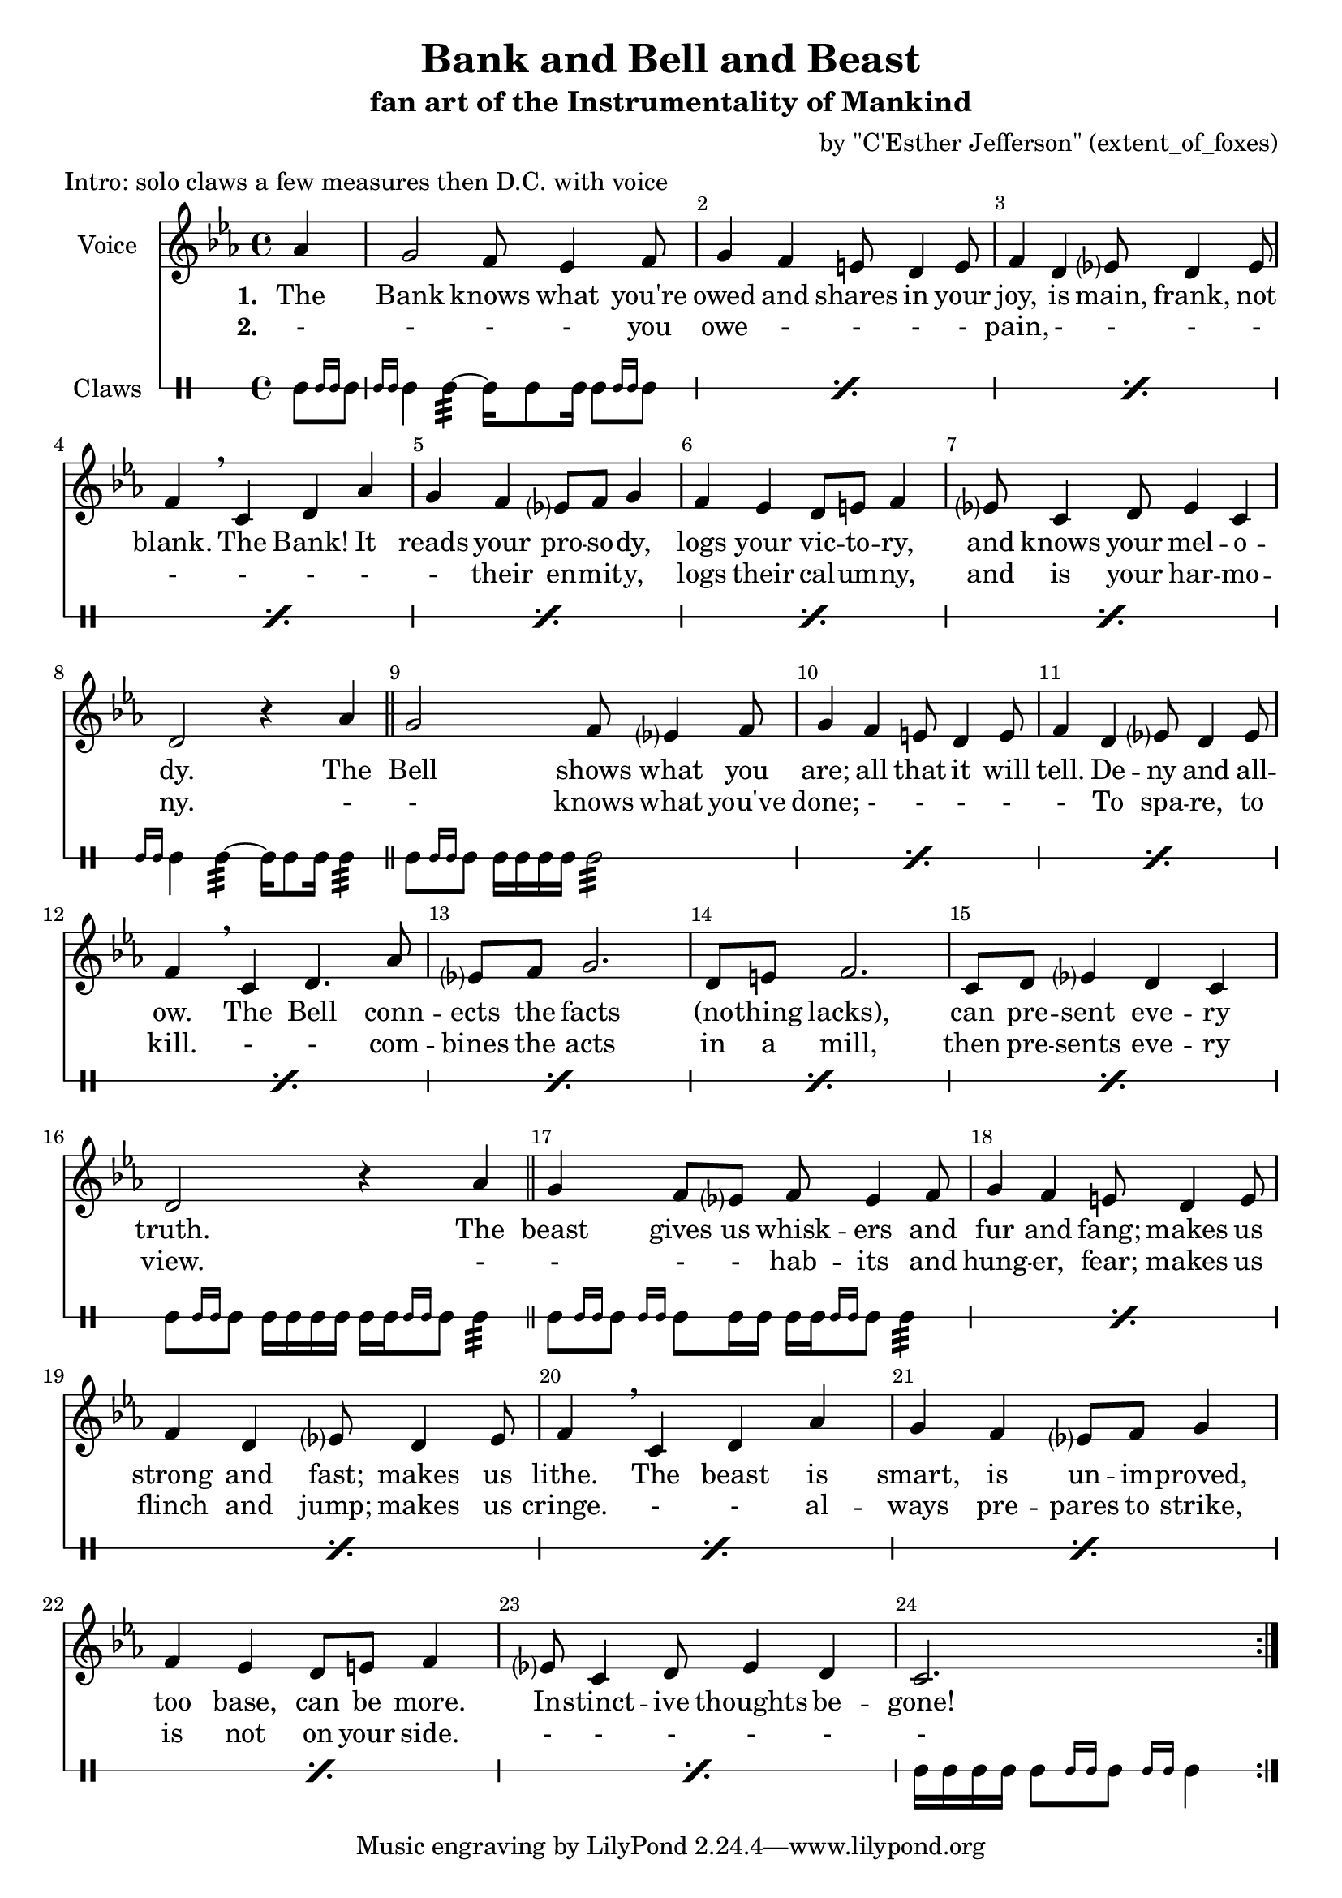 \version "2.18.2"
\language "english"

\header {
  title = "Bank and Bell and Beast"
  subtitle = "fan art of the Instrumentality of Mankind"
  composer = "by \"C'Esther Jefferson\" (extent_of_foxes)"
  meter = "Intro: solo claws a few measures then D.C. with voice"
}

global = {
  \key c \minor
  \time 4/4
  \partial 4
}

altoVoice = \relative c' {
  \global
  \dynamicUp
  % Music follows here.
  af'4
  g2 f8 ef4 f8
  g4 f4 e8 d4 e8
  f4 d4 ef?8 d4 ef8
  f4 \breathe c d4 af'
  g4 f ef?8 f g4
  f4 ef4 d8 e8 f4
  ef?8 c4 d8 ef4 c4
  d2 r4 af'4
  
  \bar "||"
  
  g2 f8 ef?4 f8
  g4 f4 e8 d4 e8
  f4 d4 ef?8 d4 ef8
  f4 \breathe c d4. af'8
  ef?8 f g2.
  d8 e8 f2.
  c8 d ef?4 d4 c
  d2 r4 af'4
  
  
    \bar "||"
  
  g4 f8 ef?8 f8 ef4 f8
  g4 f4 e8 d4 e8
  f4 d4 ef?8 d4 ef8
  f4 \breathe c d4 af'
  g4 f ef?8 f g4
  f4 ef4 d8 e8 f4
  ef?8 c4 d8 ef4 d4
  
  c2.
  
  \bar ":|."
}

verse = \lyricmode {
  % Lyrics follow here.
  The
  Bank knows what you're
  owed and shares in your
  joy, is main, frank, not
  blank. The Bank! It 
  reads your pro -- so -- dy,
  logs your vic -- to -- ry,
  and knows your mel -- o  --
  dy.
  
  The
  Bell shows what you
  are; all that it will
  tell. De -- ny and all --
  ow. The Bell conn --
  ects the facts
  (no -- thing lacks),
  can pre -- sent 
  eve -- ry 
  truth.
  
    The
  beast gives us whisk -- ers and
  fur and fang; makes us
  strong and fast; makes us
  lithe. The beast is
  smart, is un -- im -- proved,
  too base, can be more.
  In -- stinct -- ive thoughts be --
  gone!
}

verseTwo = \lyricmode {
  -
  - - - you
  owe - - - -
  pain, - - - -
  - - - - 
  - their en -- mit -- y,
  logs their cal -- um -- ny,
  and is your har -- mo  --
  ny.
  
  -
  - knows what you've
  done; - - - -
  - To spa -- re, to
  kill. - - com -- 
  bines the acts
  in a mill, 
  then pre -- sents eve -- ry
  view.
  
  -
  - - - hab -- its and
  hung -- er, fear; makes us
  flinch and jump; makes us
  cringe. - -  al --
  ways pre -- pares to strike,
  is not on your side. 
  - - - - -
  - 
}

drum = \relative c' {
  \global
  % Drums follow here.
  c8[ \grace { c16 c16 } c8]
  \repeat percent 7 { \grace { c16 c16 } c4 c4:32~ c16 c8 c16 c8[ \grace { c16 c16 } c8]  }
  \grace { c16 c16 } c4 c4:32~ c16 c8 c16 c4:32
  
  \repeat percent 7 { c8[ \grace { c16 c16 } c8] c16 c c c c2:32 }
  c8[ \grace { c16 c16 } c8] c16 c c c c[ c \grace { c16 c16 } c8] c4:32
  \repeat percent 7 { c8[ \grace { c16 c16 } c8] \grace { c16 c16 } c8 c16 c c[ c \grace { c16 c16 } c8] c4:32 }
  c16 c c c c8[ \grace { c16 c16 } c8] \grace { c16 c16 } c4 
}

altoVoicePart = \new Staff \with {
  instrumentName = "Voice"
  midiInstrument = "choir aahs"
} { \altoVoice }
\addlyrics { \set stanza = "1. " \verse } \addlyrics { \set stanza = "2. " \verseTwo }

drumsPart = \new DrumStaff \with {
  \consists "Instrument_name_engraver"
  instrumentName = "Claws"
  midiInstrument = "xylophone"
  \override StaffSymbol.line-count = #1
} \drum

\score {
  <<
    \altoVoicePart
    \drumsPart
  >>
  \layout {
    \override Score.BarNumber.break-visibility = ##(#f #t #t)
  }
  \midi {
    \tempo 4=120
  }
}

\paper {
  page-count = #1
}

